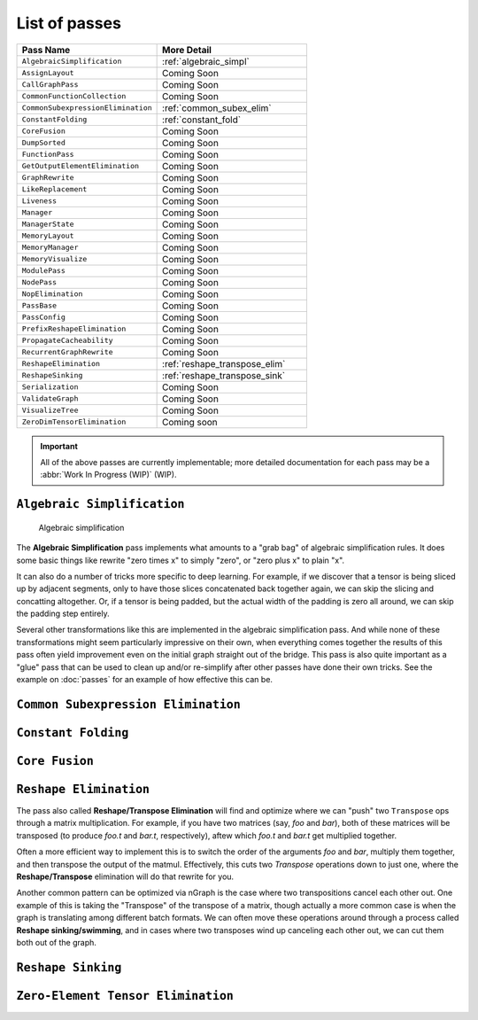 .. core/passes/list-of-passes:

List of passes
==============

.. csv-table::
   :header: "Pass Name", "More Detail"
   :widths: 29, 31
   :escape: ~

   ``AlgebraicSimplification``, :ref:`algebraic_simpl`
   ``AssignLayout``, Coming Soon
   ``CallGraphPass``, Coming Soon
   ``CommonFunctionCollection``, Coming Soon
   ``CommonSubexpressionElimination``, :ref:`common_subex_elim`
   ``ConstantFolding``, :ref:`constant_fold`
   ``CoreFusion``, Coming Soon
   ``DumpSorted``, Coming Soon
   ``FunctionPass``, Coming Soon
   ``GetOutputElementElimination``, Coming Soon
   ``GraphRewrite``, Coming Soon
   ``LikeReplacement``, Coming Soon
   ``Liveness``, Coming Soon
   ``Manager``, Coming Soon
   ``ManagerState``, Coming Soon
   ``MemoryLayout``, Coming Soon
   ``MemoryManager``, Coming Soon
   ``MemoryVisualize``, Coming Soon
   ``ModulePass``, Coming Soon
   ``NodePass``, Coming Soon
   ``NopElimination``, Coming Soon
   ``PassBase``, Coming Soon
   ``PassConfig``, Coming Soon
   ``PrefixReshapeElimination``, Coming Soon
   ``PropagateCacheability``, Coming Soon
   ``RecurrentGraphRewrite``, Coming Soon
   ``ReshapeElimination``, :ref:`reshape_transpose_elim`
   ``ReshapeSinking``, :ref:`reshape_transpose_sink`
   ``Serialization``, Coming Soon
   ``ValidateGraph``, Coming Soon
   ``VisualizeTree``, Coming Soon
   ``ZeroDimTensorElimination``, Coming soon 


.. important:: All of the above passes are currently implementable; more 
   detailed documentation for each pass may be a :abbr:`Work In Progress (WIP)` 
   (WIP).


.. _algebraic_simpl: 

``Algebraic Simplification``
----------------------------

.. figure:: ../../graphics/algebraic-simpl.png
   :width: 650px

   Algebraic simplification


The **Algebraic Simplification** pass implements what amounts to a "grab bag" of 
algebraic simplification rules. It does some basic things like rewrite "zero 
times x" to simply "zero", or "zero plus x" to plain "x".

It can also do a number of tricks more specific to deep learning. For example,
if we discover that a tensor is being sliced up by adjacent segments, only to 
have those slices concatenated back together again, we can skip the slicing and 
concatting altogether. Or, if a tensor is being padded, but the actual width of 
the padding is zero all around, we can skip the padding step entirely.

Several other transformations like this are implemented in the algebraic 
simplification pass. And while none of these transformations might seem 
particularly impressive on their own, when everything comes together the 
results of this pass often yield improvement even on the initial graph straight 
out of the bridge. This pass is also quite important as a "glue" pass that can 
be used to clean up and/or re-simplify after other passes have done their own 
tricks.  See the example on :doc:`passes` for an example of how effective this 
can be. 


.. _common_subex_elim: 

``Common Subexpression Elimination``
-------------------------------------


.. _constant_fold:

``Constant Folding``
--------------------


.. _core_fusion:

``Core Fusion``
---------------


.. _reshape_transpose_elim:

``Reshape Elimination``
-----------------------

The pass also called **Reshape/Transpose Elimination** will find and optimize where 
we can "push" two ``Transpose`` ops through a matrix multiplication. For example, 
if you have two matrices (say, *foo* and *bar*), both of these matrices will be 
transposed (to produce *foo.t* and *bar.t*, respectively), aftew which *foo.t* 
and *bar.t* get multiplied together.

Often a more efficient way to implement this is to switch the order of the 
arguments *foo* and *bar*, multiply them together, and then transpose the output 
of the matmul. Effectively, this cuts two `Transpose` operations down to just 
one, where the **Reshape/Transpose** elimination will do that rewrite for you.

Another common pattern can be optimized via nGraph is the case where two 
transpositions cancel each other out. One example of this is taking the 
"Transpose" of the transpose of a matrix, though actually a more common case is 
when the graph is translating among different batch formats. We can often move 
these operations around through a process called **Reshape sinking/swimming**, 
and in cases where two transposes wind up canceling each other out, we can cut 
them both out of the graph.



.. _reshape_transpose_sink:

``Reshape Sinking``
-------------------





.. _elementzero_tensor_elim:

``Zero-Element Tensor Elimination``
-----------------------------------   